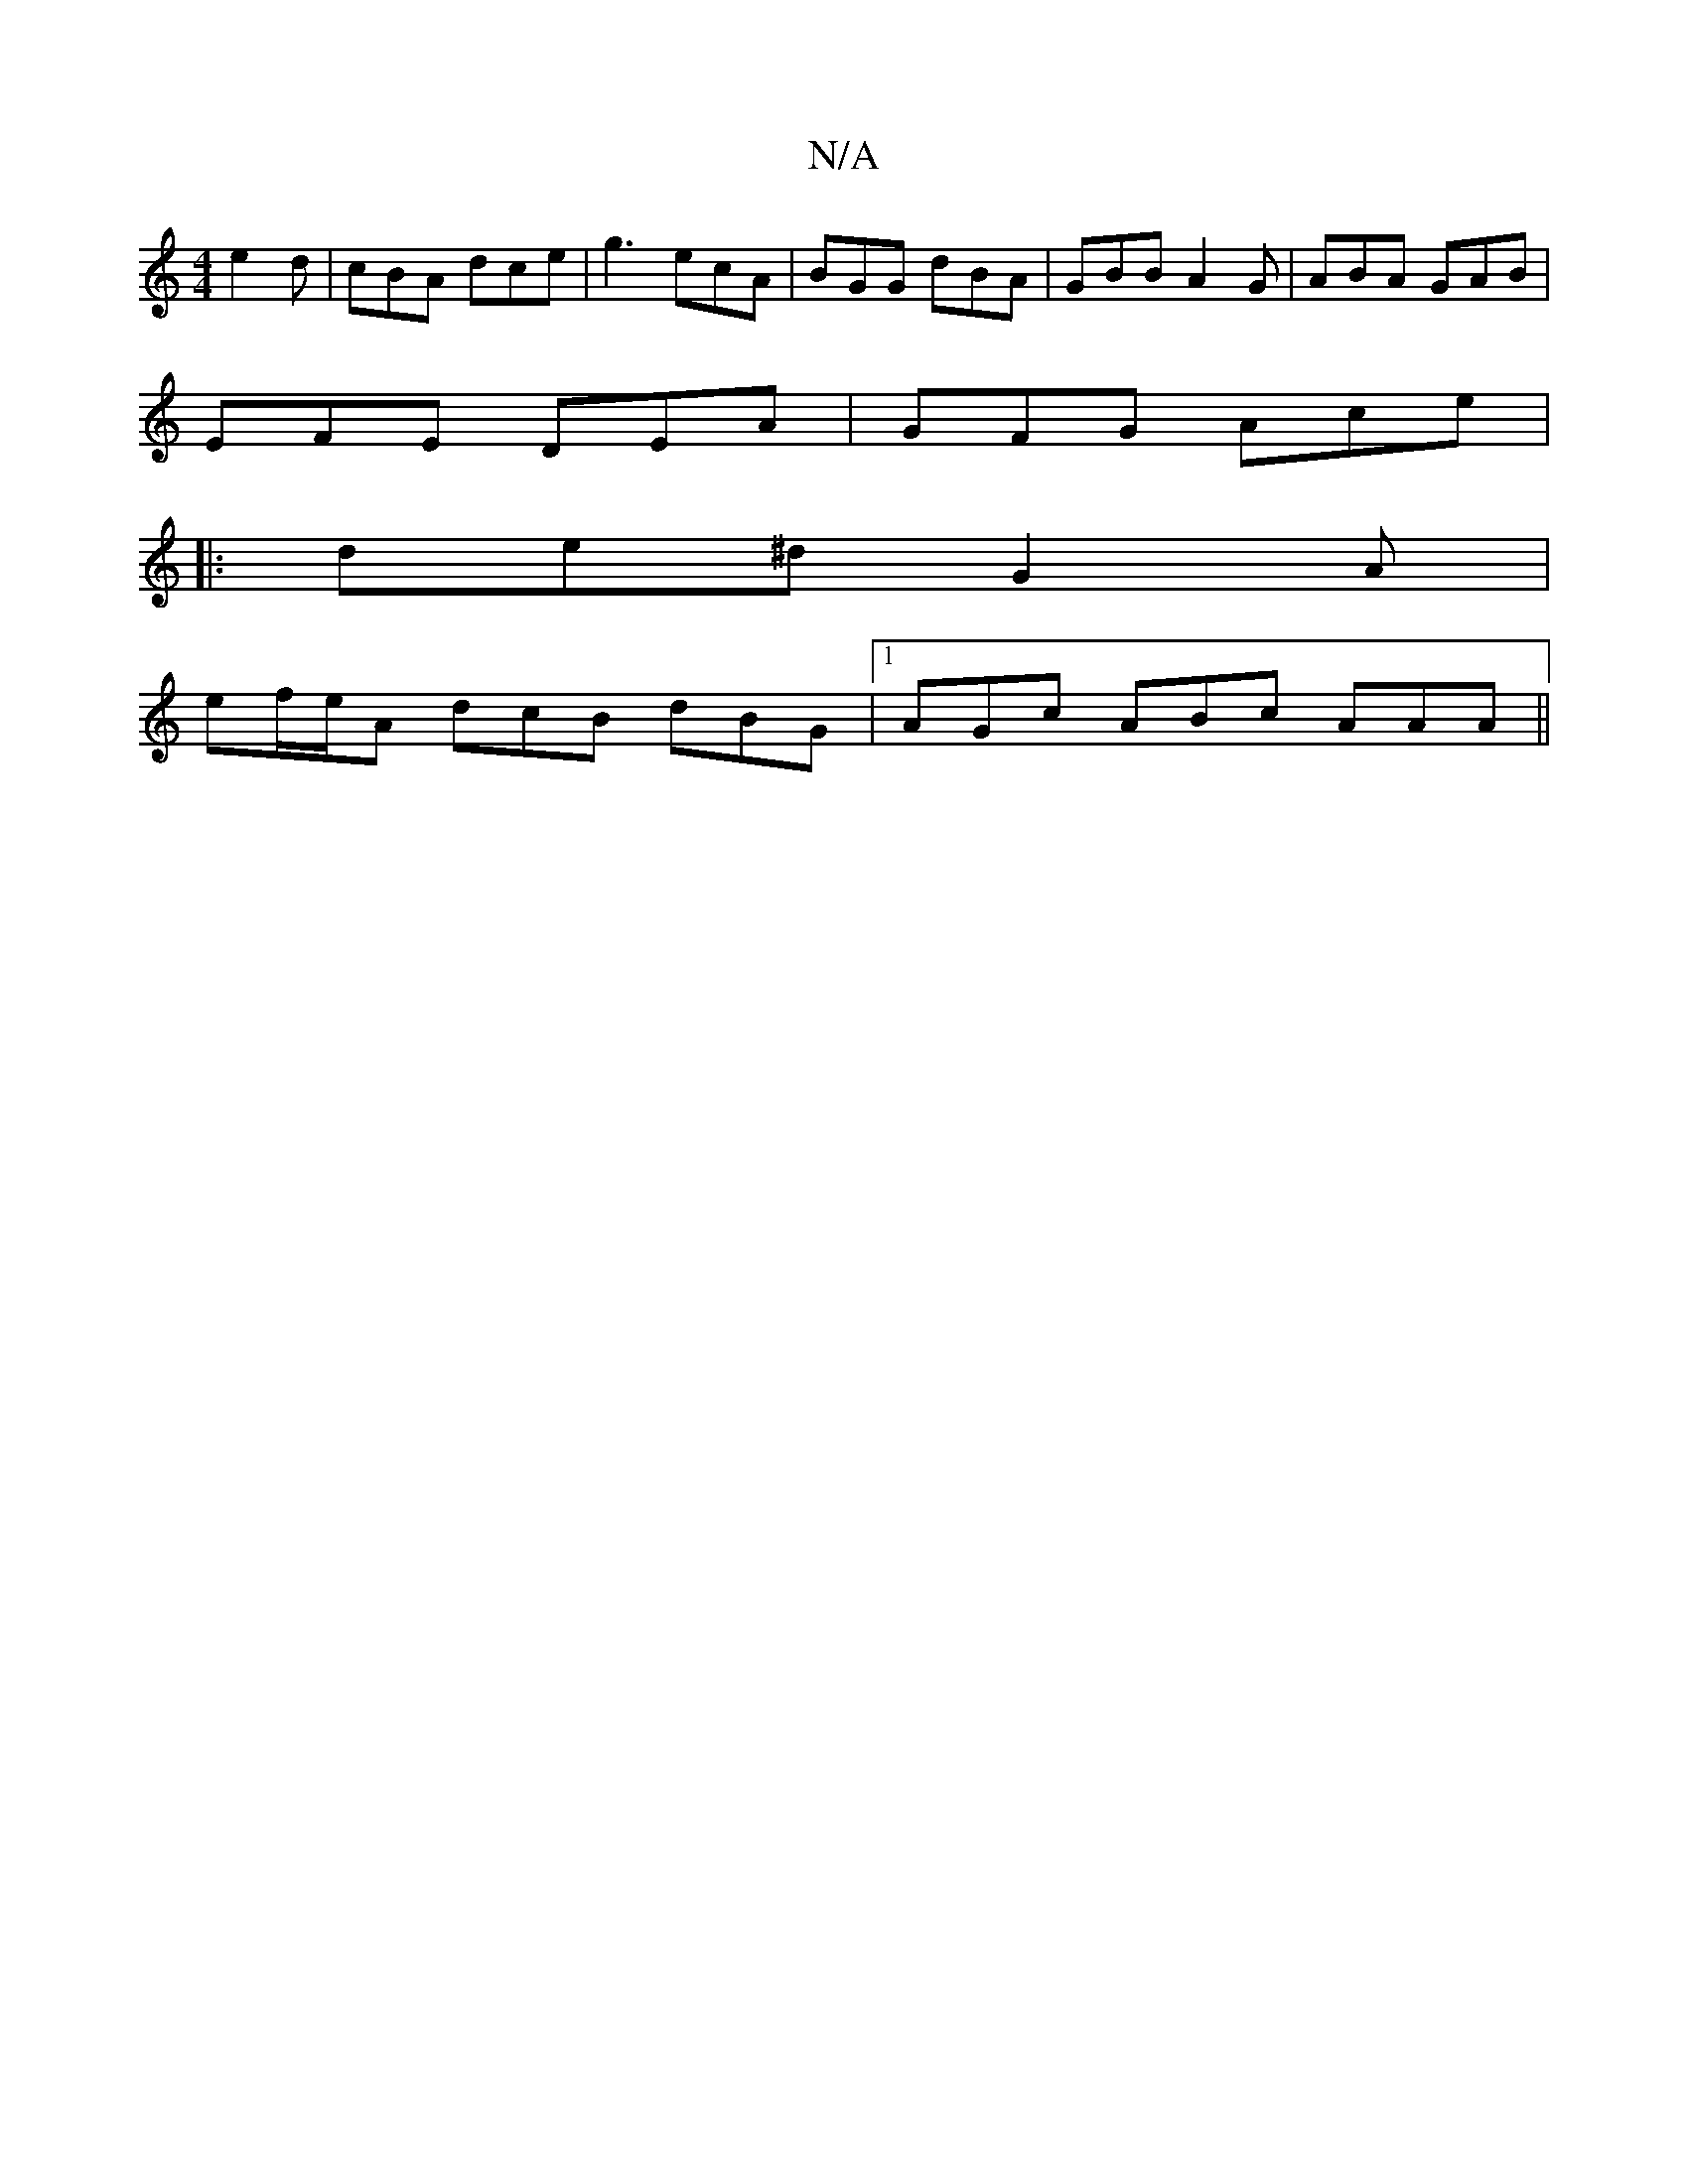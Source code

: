 X:1
T:N/A
M:4/4
R:N/A
K:Cmajor
e2 d | cBA dce | g3 ecA | BGG dBA | GBB A2G | ABA GAB |
EFE DEA | GFG Ace |
|: de^d G2A |
ef/e/A dcB dBG|[1 AGc ABc AAA||

e|:deed B2 g2|c/2e/2f gf gfg|
dFd AAc|dde agf|efg edc|Bdd ded|cAA ecA|BGG GAB